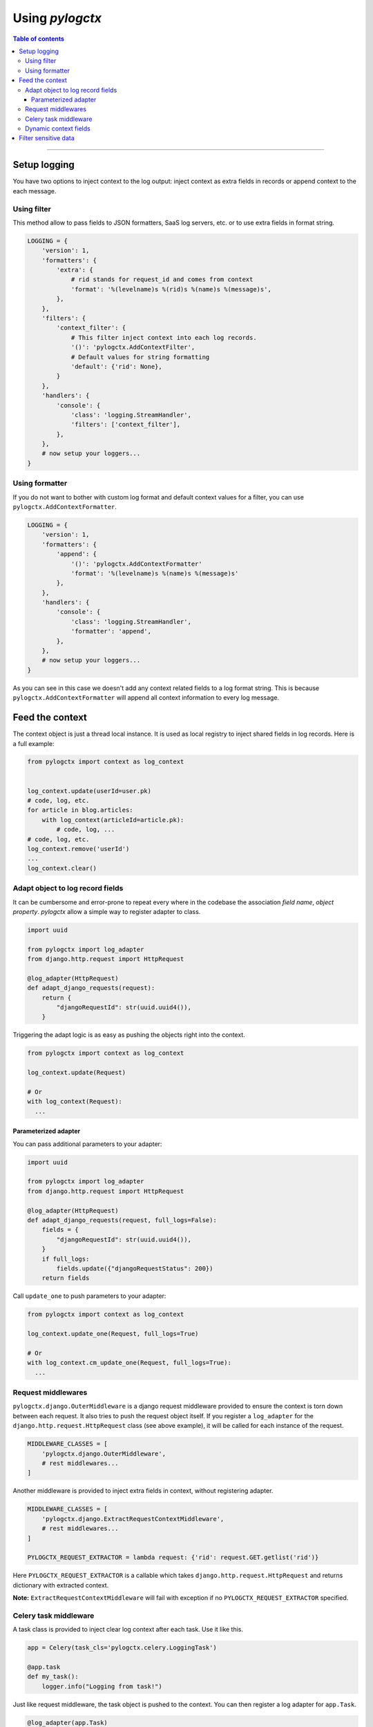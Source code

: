 ##################
 Using *pylogctx*
##################


.. contents:: Table of contents
   :backlinks: none


----


Setup logging
=============

You have two options to inject context to the log output: inject context as
extra fields in records or append context to the each message.


Using filter
------------

This method allow to pass fields to JSON formatters, SaaS log servers, etc. or
to use extra fields in format string.

.. code-block:: python

    LOGGING = {
        'version': 1,
        'formatters': {
            'extra': {
                # rid stands for request_id and comes from context
                'format': '%(levelname)s %(rid)s %(name)s %(message)s',
            },
        },
        'filters': {
            'context_filter': {
                # This filter inject context into each log records.
                '()': 'pylogctx.AddContextFilter',
                # Default values for string formatting
                'default': {'rid': None},
            }
        },
        'handlers': {
            'console': {
                'class': 'logging.StreamHandler',
                'filters': ['context_filter'],
            },
        },
        # now setup your loggers...
    }


Using formatter
---------------

If you do not want to bother with custom log format and default context values
for a filter, you can use ``pylogctx.AddContextFormatter``.

.. code-block:: python

    LOGGING = {
        'version': 1,
        'formatters': {
            'append': {
                '()': 'pylogctx.AddContextFormatter'
                'format': '%(levelname)s %(name)s %(message)s'
            },
        },
        'handlers': {
            'console': {
                'class': 'logging.StreamHandler',
                'formatter': 'append',
            },
        },
        # now setup your loggers...
    }

As you can see in this case we doesn't add any context related fields to a log
format string.  This is because ``pylogctx.AddContextFormatter``
will append all context information to every log message.


Feed the context
================

The context object is just a thread local instance. It is used as local
registry to inject shared fields in log records. Here is a full example:

.. code-block:: python

   from pylogctx import context as log_context


   log_context.update(userId=user.pk)
   # code, log, etc.
   for article in blog.articles:
       with log_context(articleId=article.pk):
           # code, log, ...
   # code, log, etc.
   log_context.remove('userId')
   ...
   log_context.clear()


Adapt object to log record fields
---------------------------------

It can be cumbersome and error-prone to repeat every where in the codebase the
association *field name*, *object property*. *pylogctx* allow a simple way to
register adapter to class.

.. code-block:: python

    import uuid

    from pylogctx import log_adapter
    from django.http.request import HttpRequest

    @log_adapter(HttpRequest)
    def adapt_django_requests(request):
        return {
            "djangoRequestId": str(uuid.uuid4()),
        }


Triggering the adapt logic is as easy as pushing the objects right into the
context.

.. code-block:: python

    from pylogctx import context as log_context

    log_context.update(Request)

    # Or
    with log_context(Request):
      ...


Parameterized adapter
`````````````````````

You can pass additional parameters to your adapter:

.. code-block:: python

    import uuid

    from pylogctx import log_adapter
    from django.http.request import HttpRequest

    @log_adapter(HttpRequest)
    def adapt_django_requests(request, full_logs=False):
        fields = {
            "djangoRequestId": str(uuid.uuid4()),
        }
        if full_logs:
            fields.update({"djangoRequestStatus": 200})
        return fields

Call ``update_one`` to push parameters to your adapter:

.. code-block:: python

    from pylogctx import context as log_context

    log_context.update_one(Request, full_logs=True)

    # Or
    with log_context.cm_update_one(Request, full_logs=True):
      ...

Request middlewares
-------------------

``pylogctx.django.OuterMiddleware`` is a django request middleware provided to
ensure the context is torn down between each request. It also tries to push the
request object itself. If you register a ``log_adapter`` for the
``django.http.request.HttpRequest`` class (see above example), it will be
called for each instance of the request.

.. code-block:: python

    MIDDLEWARE_CLASSES = [
        'pylogctx.django.OuterMiddleware',
        # rest middlewares...
    ]


Another middleware is provided to inject extra fields in context, without
registering adapter.

.. code-block:: python

    MIDDLEWARE_CLASSES = [
        'pylogctx.django.ExtractRequestContextMiddleware',
        # rest middlewares...
    ]

    PYLOGCTX_REQUEST_EXTRACTOR = lambda request: {'rid': request.GET.getlist('rid')}


Here ``PYLOGCTX_REQUEST_EXTRACTOR`` is a callable which takes
``django.http.request.HttpRequest`` and returns dictionary with extracted
context.

**Note:** ``ExtractRequestContextMiddleware`` will fail with exception if no
``PYLOGCTX_REQUEST_EXTRACTOR`` specified.


Celery task middleware
----------------------

A task class is provided to inject clear log context after each task. Use it
like this.

.. code-block:: python

    app = Celery(task_cls='pylogctx.celery.LoggingTask')

    @app.task
    def my_task():
        logger.info("Logging from task!")


Just like request middleware, the task object is pushed to the context. You can
then register a log adapter for ``app.Task``.


.. code-block:: python

    @log_adapter(app.Task)
    def task_adapter(task):
        return {
            'celeryTask': task.name,
            'celeryTaskId': task.request.id,
        }


Dynamic context fields
----------------------

Sometime, you have a field that act as a watcher. e.g. a status of a business
object. This can pollute the code readability to update log_context after each
update of the object. This is why pylogctx ship a simple ``LazyAccessor`` util
you can put in the context.

.. code-block::

    from pylogctx import context as log_context
    from pylogctx import LazyAccessor

    log_context.update(status=LazyAccessor(self, status))

Beware that evaluating the accessor does not trigger a SQL query or any IO !


Filter sensitive data
=====================

When using SaaS log service, you don't want to send passwords, credit cards and
other sensitive informations to the cloud. ``ExcInfoFilter`` trim ``exc_info``
field from each record before sending them to the service.


.. code-block:: python

    LOGGING = {
        # ...
        'filters': {
            'excinfo': {
                '()': 'pylogctx.ExcInfoFilter',
            },
            # ...
        },
        'handlers': {
            'cloud': {
                'class': '...',
                'filters': ['addcontext', 'excinfo'],
            },
        },
        # ...
    }


**That's all !!**

You're done! It's now up to you to provide meaning full log messages, fields
and to setup your app to send records to the log system.


.. image:: https://cdn.meme.am/instances/500x/66678465.jpg
   :align: center
   :alt: Logs everywhere!
